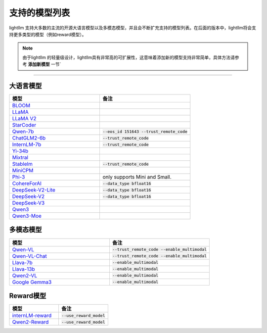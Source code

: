 支持的模型列表
================

lightllm 支持大多数的主流的开源大语言模型以及多模态模型，并且会不断扩充支持的模型列表。在后面的版本中，lightllm将会支持更多类型的模型（例如reward模型）。

.. note::

    由于lightllm 的轻量级设计，lightllm具有非常高的可扩展性，这意味着添加新的模型支持非常简单，具体方法请参考 **添加新模型** 一节`


-----

大语言模型
^^^^^^^^^^^^^^^^^^^^^^


.. list-table::
  :widths: 25 25 
  :header-rows: 1

  * - 模型
    - 备注
  * - `BLOOM <https://huggingface.co/bigscience/bloom>`_
    -  
  * - `LLaMA <https://github.com/facebookresearch/llama>`_
    -  
  * - `LLaMA V2 <https://huggingface.co/meta-llama>`_
    -   
  * - `StarCoder <https://github.com/bigcode-project/starcoder>`_
    -  
  * - `Qwen-7b <https://github.com/QwenLM/Qwen-7B>`_
    - :code:`--eos_id 151643 --trust_remote_code`
  * - `ChatGLM2-6b <https://github.com/THUDM/ChatGLM2-6B>`_
    - :code:`--trust_remote_code`
  * - `InternLM-7b <https://github.com/InternLM/InternLM>`_
    - :code:`--trust_remote_code`
  * - `Yi-34b <https://huggingface.co/01-ai/Yi-34B>`_
    -   
  * - `Mixtral <https://huggingface.co/mistralai/Mixtral-8x7B-Instruct-v0.1>`_
    -   
  * - `Stablelm <https://huggingface.co/stabilityai/stablelm-2-1_6b>`_
    - :code:`--trust_remote_code`
  * - `MiniCPM <https://huggingface.co/openbmb/MiniCPM-2B-sft-bf16>`_
    -   
  * - `Phi-3 <https://huggingface.co/collections/microsoft/phi-3-6626e15e9585a200d2d761e3>`_
    -  only supports Mini and Small.
  * - `CohereForAI <https://huggingface.co/CohereForAI/c4ai-command-r-plus>`_
    - :code:`--data_type bfloat16`
  * - `DeepSeek-V2-Lite <https://huggingface.co/deepseek-ai/DeepSeek-V2-Lite>`_ 
    - :code:`--data_type bfloat16`
  * - `DeepSeek-V2 <https://huggingface.co/deepseek-ai/DeepSeek-V2>`_ 
    - :code:`--data_type bfloat16`
  * - `DeepSeek-V3 <https://huggingface.co/deepseek-ai/DeepSeek-V2>`_ 
    - 
  * - `Qwen3 <https://github.com/QwenLM/Qwen3>`_ 
    - 
  * - `Qwen3-Moe <https://github.com/QwenLM/Qwen3>`_ 
    - 


多模态模型
^^^^^^^^^^^^^^^^^

.. list-table::
  :widths: 25 25 
  :header-rows: 1

  * - 模型
    - 备注
  * - `Qwen-VL <https://huggingface.co/Qwen/Qwen-VL>`_
    -  :code:`--trust_remote_code --enable_multimodal`
  * - `Qwen-VL-Chat <https://huggingface.co/Qwen/Qwen-VL-Chat>`_
    -  :code:`--trust_remote_code --enable_multimodal`
  * - `Llava-7b <https://huggingface.co/liuhaotian/llava-v1.5-7b>`_
    -  :code:`--enable_multimodal`
  * - `Llava-13b <https://huggingface.co/liuhaotian/llava-v1.5-13b>`_
    -  :code:`--enable_multimodal`
  * - `Qwen2-VL <https://huggingface.co/Qwen/Qwen2-VL-7B-Instruct>`_
    -  :code:`--enable_multimodal`
  * - `Google Gemma3 <https://huggingface.co/google/gemma-3-12b-it>`_
    -  :code:`--enable_multimodal`


Reward模型
^^^^^^^^^^^^^^^^^

.. list-table::
  :widths: 25 25 
  :header-rows: 1

  * - 模型
    - 备注
  * - `internLM-reward <https://huggingface.co/internlm/internlm2-1_8b-reward>`_
    -  :code:`--use_reward_model`
  * - `Qwen2-Reward <https://huggingface.co/Qwen/Qwen2-Reward>`_
    -  :code:`--use_reward_model`